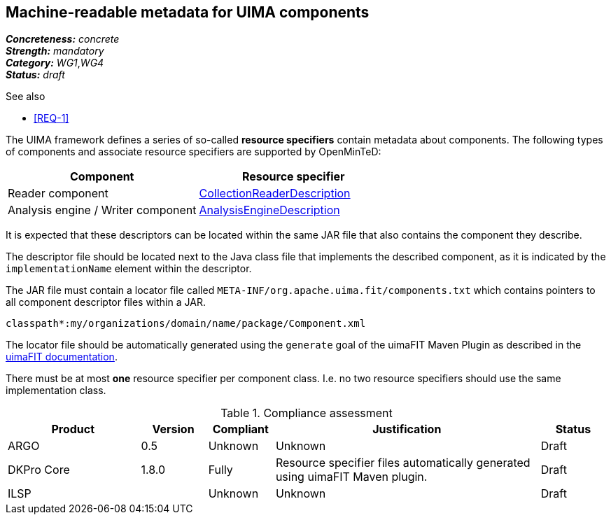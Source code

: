 == Machine-readable metadata for UIMA components

[%hardbreaks]
[small]#*_Concreteness:_* __concrete__#
[small]#*_Strength:_*     __mandatory__#
[small]#*_Category:_*     __WG1__,__WG4__#
[small]#*_Status:_*       __draft__#

.See also
* <<REQ-1>>

The UIMA framework defines a series of so-called *resource specifiers* contain metadata about 
components. The following types of components and associate resource specifiers are supported by OpenMinTeD:

|===
| Component | Resource specifier

| Reader component
| link:https://uima.apache.org/d/uimaj-current/references.html#ugr.ref.xml.component_descriptor.collection_processing_parts.collection_reader[CollectionReaderDescription]

| Analysis engine / Writer component
| link:https://uima.apache.org/d/uimaj-current/references.html#ugr.ref.xml.component_descriptor.aes[AnalysisEngineDescription]
|===

It is expected that these descriptors can be located within the same JAR file that also contains the component they describe. 

The descriptor file should be located next to the Java class file that implements the described component, as it is indicated by the `implementationName` element within the descriptor.

The JAR file must contain a locator file called `META-INF/org.apache.uima.fit/components.txt` which contains pointers to all component descriptor files within a JAR.

[source,text]
----
classpath*:my/organizations/domain/name/package/Component.xml
----

The locator file should be automatically generated using the `generate` goal of the uimaFIT Maven Plugin as described in the link:https://uima.apache.org/d/uimafit-current/tools.uimafit.book.html#d5e639[uimaFIT documentation].

There must be at most *one* resource specifier per component class. I.e. no two resource specifiers should use the same implementation class.

.Compliance assessment
[cols="2,1,1,4,1"]
|====
|Product|Version|Compliant|Justification|Status

| ARGO
| 0.5
| Unknown
| Unknown
| Draft

| DKPro Core
| 1.8.0
| Fully
| Resource specifier files automatically generated using uimaFIT Maven plugin.
| Draft

| ILSP
| 
| Unknown
| Unknown
| Draft
|====

